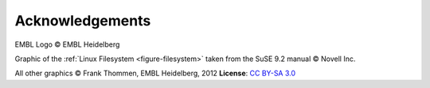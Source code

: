 Acknowledgements
----------------

EMBL Logo © EMBL Heidelberg

Graphic of the :ref:`Linux Filesystem <figure-filesystem>` taken from the SuSE 9.2 manual © Novell Inc.

All other graphics © Frank Thommen, EMBL Heidelberg, 2012
**License**:
`CC BY-SA 3.0 <http://creativecommons.org/licenses/by-sa/3.0/>`_
